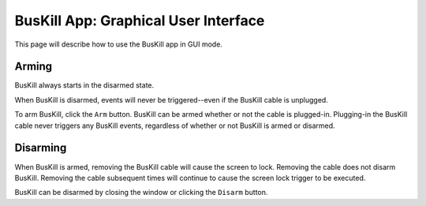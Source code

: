 .. _gui:

BusKill App: Graphical User Interface
=====================================

This page will describe how to use the BusKill app in GUI mode.

Arming
------

BusKill always starts in the disarmed state.

When BusKill is disarmed, events will never be triggered--even if the BusKill cable is unplugged.

To arm BusKill, click the ``Arm`` button. BusKill can be armed whether or not the cable is plugged-in. Plugging-in the BusKill cable never triggers any BusKill events, regardless of whether or not BusKill is armed or disarmed.

Disarming
---------

When BusKill is armed, removing the BusKill cable will cause the screen to lock. Removing the cable does not disarm BusKill. Removing the cable subsequent times will continue to cause the screen lock trigger to be executed.

BusKill can be disarmed by closing the window or clicking the ``Disarm`` button.
